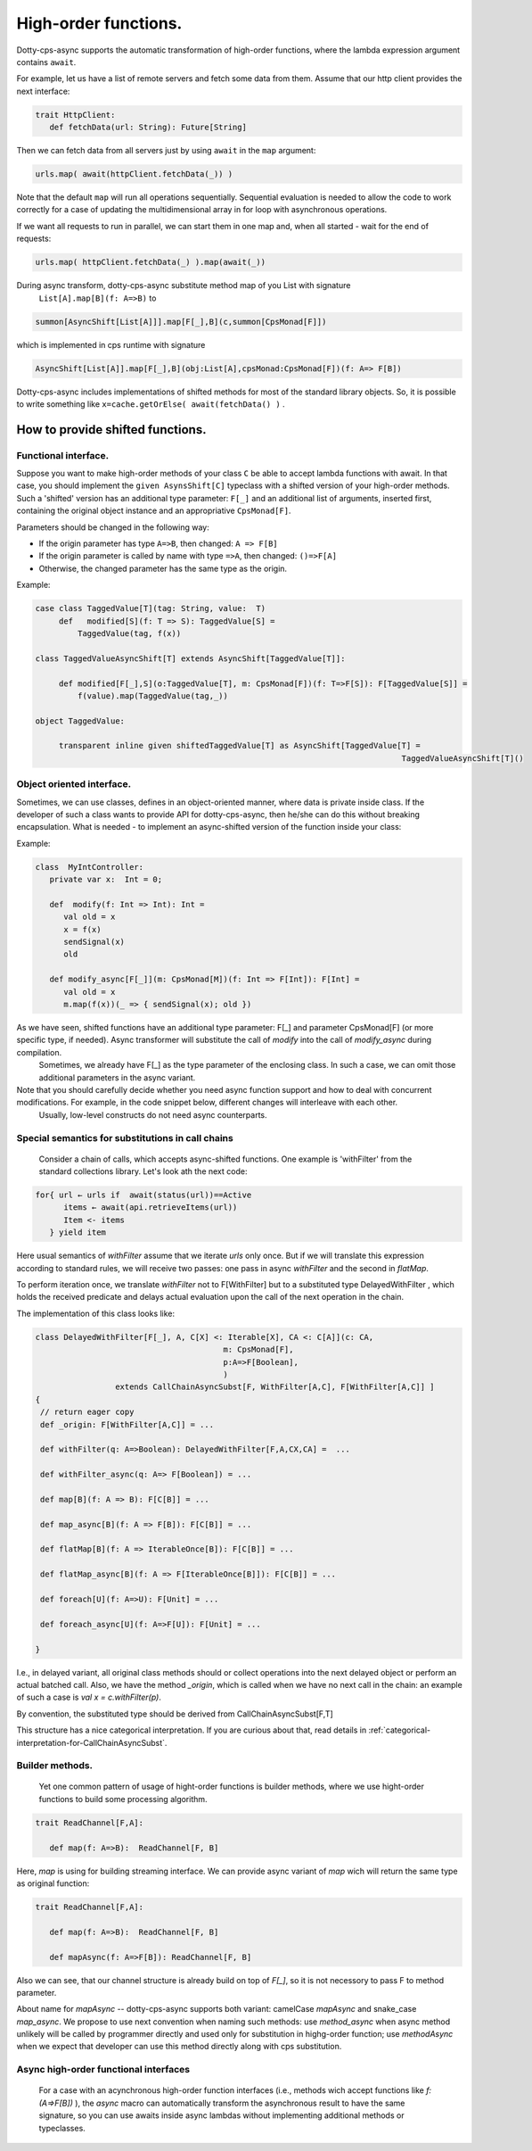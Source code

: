 High-order functions.
=====================

Dotty-cps-async supports the automatic transformation of high-order functions,  where the lambda expression argument contains ``await``.  

For example, let us have a list of remote servers and fetch some data from them. 
Assume  that our http client provides the next interface:

.. code-block:: scala

 trait HttpClient:
    def fetchData(url: String): Future[String] 


Then we can fetch data from all servers just by using ``await`` in the ``map`` argument:

.. code-block:: scala

     urls.map( await(httpClient.fetchData(_)) )


Note that the default ``map`` will run all operations sequentially. Sequential evaluation is needed to allow the code to work correctly for a case of updating the multidimensional array in for loop with asynchronous operations.

If we want all requests to run in parallel, we can start them in one map and, when all started - wait for the end of requests:

.. code-block:: scala

       urls.map( httpClient.fetchData(_) ).map(await(_))

During async transform, dotty-cps-async substitute method map of you List with signature  
   ``List[A].map[B](f: A=>B)`` to  

.. index:: AsyncShift

.. code-block:: scala

 summon[AsyncShift[List[A]]].map[F[_],B](c,summon[CpsMonad[F]])
                    

which is implemented in cps runtime with signature

.. code-block:: scala

   AsyncShift[List[A]].map[F[_],B](obj:List[A],cpsMonad:CpsMonad[F])(f: A=> F[B])


Dotty-cps-async includes implementations of shifted methods for most of the standard library objects. So, it is possible to write something like ``x=cache.getOrElse( await(fetchData() )`` .


How to provide shifted functions.
--------------------------------


Functional interface.
^^^^^^^^^^^^^^^^^^^^^^

Suppose you want to make high-order methods of your class ``C`` be able to accept lambda functions with await. 
In that case, you should implement the ``given AsynsShift[C]`` typeclass with a shifted version of your high-order methods.  
Such a 'shifted' version has an additional type parameter: ``F[_]``  and an additional list of arguments, inserted first, containing the original object instance and an appropriative ``CpsMonad[F]``.  


Parameters should be changed in the following way:

* If the origin parameter has type  ``A=>B``, then changed: ``A => F[B]``
* If the origin parameter is called by name with type ``=>A``, then changed: ``()=>F[A]``
* Otherwise, the changed parameter has the same type as the origin.


Example:

.. code-block:: scala

 case class TaggedValue[T](tag: String, value:  T)
      def   modified[S](f: T => S): TaggedValue[S] =
          TaggedValue(tag, f(x))

 class TaggedValueAsyncShift[T] extends AsyncShift[TaggedValue[T]]:

      def modified[F[_],S](o:TaggedValue[T], m: CpsMonad[F])(f: T=>F[S]): F[TaggedValue[S]] =
          f(value).map(TaggedValue(tag,_))
             
 object TaggedValue:

      transparent inline given shiftedTaggedValue[T] as AsyncShift[TaggedValue[T] =
                                                                               TaggedValueAsyncShift[T]() 


Object oriented interface.
^^^^^^^^^^^^^^^^^^^^^^^^^^^^

Sometimes, we can use classes, defines in an object-oriented manner, where data is private inside class.  If the developer of such a class wants to provide API for dotty-cps-async, then he/she can do this without breaking encapsulation. What is needed - to implement an async-shifted version of the function inside your class:


Example:

.. code-block:: scala

 class  MyIntController:
    private var x:  Int = 0;

    def  modify(f: Int => Int): Int =
       val old = x
       x = f(x)
       sendSignal(x)
       old

    def modify_async[F[_]](m: CpsMonad[M])(f: Int => F[Int]): F[Int] =
       val old = x
       m.map(f(x))(_ => { sendSignal(x); old }) 


As we have seen, shifted functions have an additional type parameter: F[_] and parameter CpsMonad[F]  (or more specific type, if needed).  Async transformer will substitute the call of `modify` into the call of `modify_async` during compilation.
   Sometimes,  we already have F[_] as the type parameter of the enclosing class. In such a case, we can omit those additional parameters in the async variant.

Note that you should carefully decide whether you need async function support and how to deal with concurrent modifications.  For example, in the code snippet below, different changes will interleave with each other.
 Usually, low-level constructs do not need async counterparts.


.. _substitutions-in-call-chains:

Special semantics for substitutions in call chains
^^^^^^^^^^^^^^^^^^^^^^^^^^^^^^^^^^^^^^^^^^^^^^^^^^^^^

  Consider a chain of calls, which accepts async-shifted functions.  One example is  'withFilter' from the standard collections library.  Let's look ath the next code:  

.. code-block:: scala

  for{ url ← urls if  await(status(url))==Active
        items ← await(api.retrieveItems(url))
        Item <- items
     } yield item  


Here usual semantics of `withFilter` assume that we iterate `urls` only once.  But if we will translate this expression according to standard rules, we will receive two passes: one pass in async `withFilter` and the second in `flatMap`.

To perform iteration once, we translate `withFilter` not to F[WithFilter] but to a substituted type DelayedWithFilter , which holds the received predicate and delays actual evaluation upon the call of the next operation in the chain.

The implementation of this class looks like:

.. code-block:: scala

 class DelayedWithFilter[F[_], A, C[X] <: Iterable[X], CA <: C[A]](c: CA,
                                         m: CpsMonad[F],
                                         p:A=>F[Boolean],
                                         ) 
                  extends CallChainAsyncSubst[F, WithFilter[A,C], F[WithFilter[A,C]] ]
 {
  // return eager copy
  def _origin: F[WithFilter[A,C]] = ...

  def withFilter(q: A=>Boolean): DelayedWithFilter[F,A,CX,CA] =  ...

  def withFilter_async(q: A=> F[Boolean]) = ...

  def map[B](f: A => B): F[C[B]] = ...

  def map_async[B](f: A => F[B]): F[C[B]] = ...

  def flatMap[B](f: A => IterableOnce[B]): F[C[B]] = ...

  def flatMap_async[B](f: A => F[IterableOnce[B]]): F[C[B]] = ...

  def foreach[U](f: A=>U): F[Unit] = ...

  def foreach_async[U](f: A=>F[U]): F[Unit] = ...

 }


I.e., in delayed variant, all original class methods should or collect operations into the next delayed object or perform an actual batched call.   
Also, we have the method `_origin`,  which is called when we have no next call in the chain: an example of such a case is   `val x = c.withFilter(p)`.  

By convention, the substituted type should be derived from CallChainAsyncSubst[F,T] 


This structure has a nice categorical interpretation. If you are curious about that, read details in :ref:`categorical-interpretation-for-CallChainAsyncSubst`.

 
Builder methods.
^^^^^^^^^^^^^^^^

   Yet one common pattern of usage of hight-order functions is builder methods, where we use hight-order functions to build some processing algorithm.

.. code-block:: scala

 trait ReadChannel[F,A]:

    def map(f: A=>B):  ReadChannel[F, B]


Here, `map` is using for building streaming interface. We can provide async variant of `map` wich will return the same type as original function:

.. code-block:: scala

 trait ReadChannel[F,A]:

    def map(f: A=>B):  ReadChannel[F, B]

    def mapAsync(f: A=>F[B]): ReadChannel[F, B]


Also we can see, that our channel structure is already build on top of `F[_]`, so it is not necessory to pass F to method parameter.
 
About name for `mapAsync` -- dotty-cps-async supports both variant: camelCase `mapAsync` and snake_case `map_async`. We propose to use next convention when naming such methods:  use `method_async` when async method unlikely will be called by programmer directly and used only for substitution in highg-order function; use `methodAsync` when we expect that developer can use this method directly along with cps substitution.


Async high-order functional interfaces  
^^^^^^^^^^^^^^^^^^^^^^^^^^^^^^^^^^^^^^^

 For a case with an acynchronous high-order function interfaces (i.e., methods wich accept functions like `f:(A=>F[B])` ), the `async` macro can automatically transform the asynchronous result to have the same signature, so you can use awaits inside async lambdas without implementing additional methods or typeclasses.


